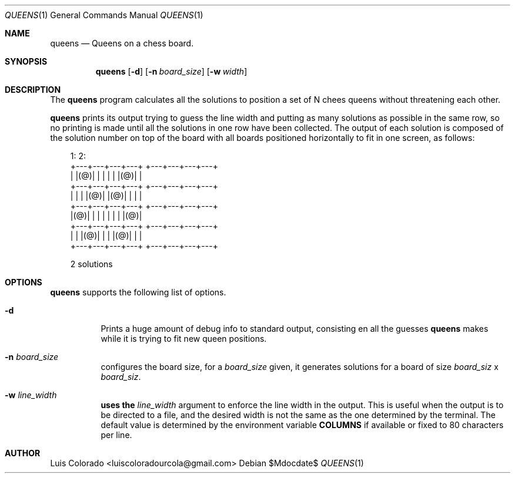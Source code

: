 .Dd $Mdocdate$
.Dt QUEENS 1
.Os
.Sh NAME
.Nm queens
.Nd Queens on a chess board.
.Sh SYNOPSIS
.Nm
.Op Fl d
.Op Fl n Ar board_size
.Op Fl w Ar width
.Sh DESCRIPTION
The
.Nm
program calculates all the solutions to position a set of N chees queens
without threatening each other.
.Pp
.Nm
prints its output trying to guess the line width and putting as many
solutions as possible in the same row, so no printing is made until all
the solutions in one row have been collected.
The output of each solution is composed of the solution number on top of
the board with all boards positioned horizontally to fit in one screen,
as follows:
.Bd -literal -offset 1em
1:                  2:
+---+---+---+---+   +---+---+---+---+
|   |(@)|   |   |   |   |   |(@)|   |
+---+---+---+---+   +---+---+---+---+
|   |   |   |(@)|   |(@)|   |   |   |
+---+---+---+---+   +---+---+---+---+
|(@)|   |   |   |   |   |   |   |(@)|
+---+---+---+---+   +---+---+---+---+
|   |   |(@)|   |   |   |(@)|   |   |
+---+---+---+---+   +---+---+---+---+

2 solutions
.Ed
.Sh OPTIONS
.Nm
supports the following list of options.
.Bl -tag
.It Fl d
Prints a huge amount of debug info to standard output, consisting en
all the guesses 
.Nm
makes while it is trying to fit new queen positions.
.It Fl n Ar board_size
configures the board size, for a
.Ar board_size
given, it generates solutions for a board of size
.Ar board_siz
x
.Ar board_siz .
.It Fl w Ar line_width
.Nm uses the
.Ar line_width
argument to enforce the line width in the output.
This is useful when the output is to be directed to a file, and the
desired width is not the same as the one determined by the terminal.
The default value is determined by the environment variable
.Cm COLUMNS
if available or fixed to 80 characters per line.
.El
.Sh AUTHOR
.An Luis Colorado Aq luiscoloradourcola@gmail.com
